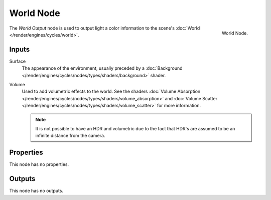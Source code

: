.. _bpy.types.ShaderNodeOutputWorld:

**********
World Node
**********

.. figure:: /images/render_cycles_nodes_types_output_world_node.png
   :align: right

   World Node.

The *World Output* node is used to output light a color information
to the scene's :doc:`World </render/engines/cycles/world>`.


Inputs
======

Surface
   The appearance of the environment,
   usually preceded by a :doc:`Background </render/engines/cycles/nodes/types/shaders/background>` shader.
Volume
   Used to add volumetric effects to the world.
   See the shaders :doc:`Volume Absorption </render/engines/cycles/nodes/types/shaders/volume_absorption>`
   and :doc:`Volume Scatter </render/engines/cycles/nodes/types/shaders/volume_scatter>` for more information.

   .. note::

      It is not possible to have an HDR and volumetric due to the fact that
      HDR's are assumed to be an infinite distance from the camera.


Properties
==========

This node has no properties.


Outputs
=======

This node has no outputs.
